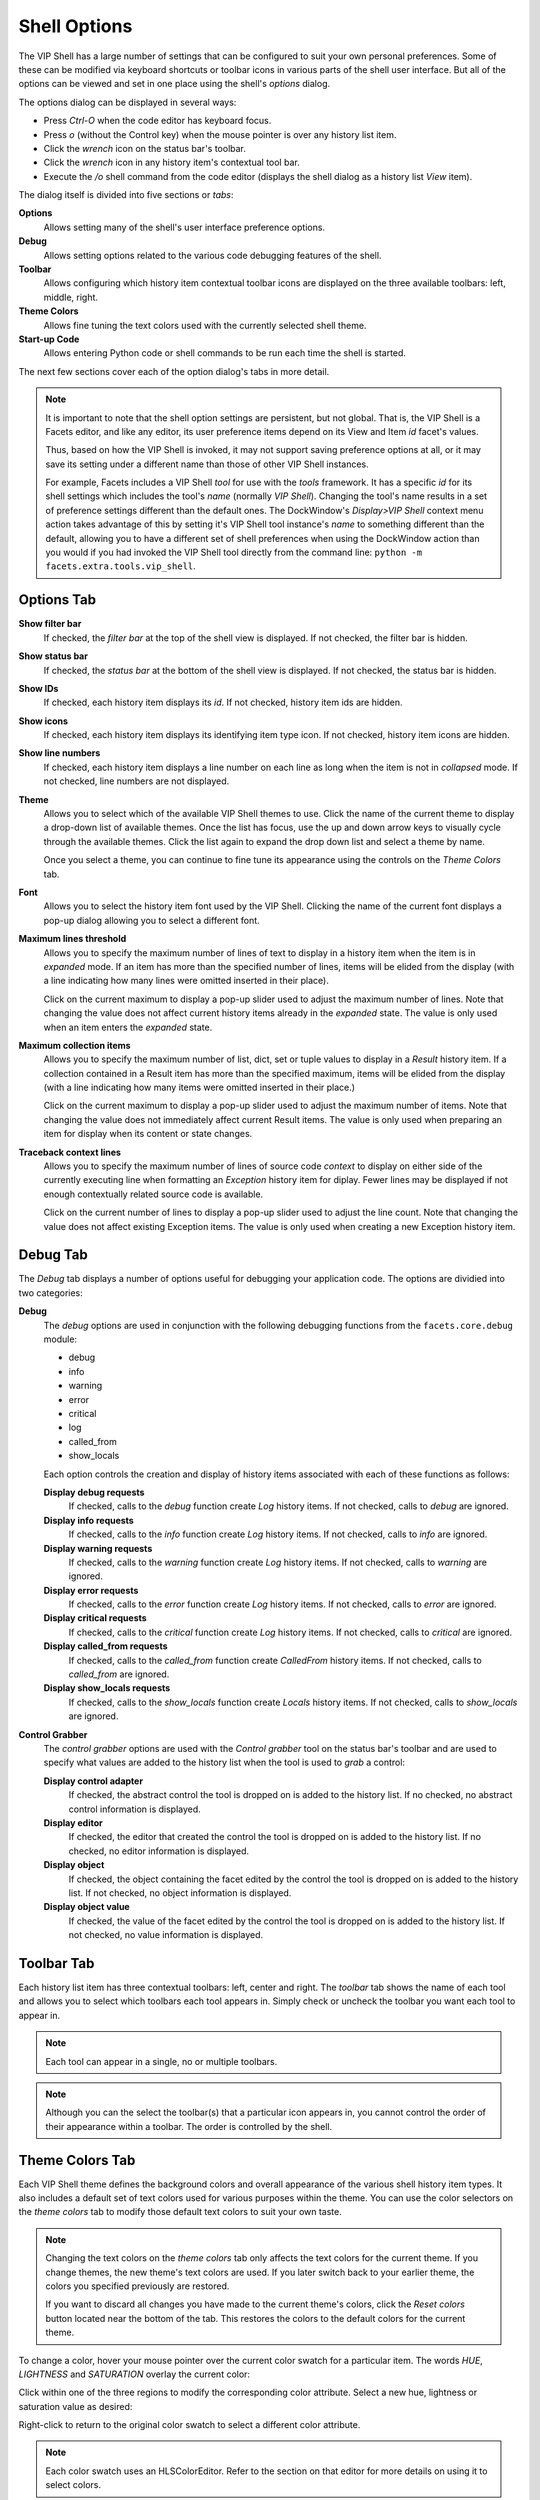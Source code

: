 .. _vip_shell_options:

Shell Options
=============

The VIP Shell has a large number of settings that can be configured to suit your
own personal preferences. Some of these can be modified via keyboard shortcuts
or toolbar icons in various parts of the shell user interface. But all of the
options can be viewed and set in one place using the shell's *options* dialog.

The options dialog can be displayed in several ways:

* Press *Ctrl-O* when the code editor has keyboard focus.
* Press *o* (without the Control key) when the mouse pointer is over any history
  list item.
* Click the *wrench* icon on the status bar's toolbar.
* Click the *wrench* icon in any history item's contextual tool bar.
* Execute the */o* shell command from the code editor (displays the shell
  dialog as a history list *View* item).

The dialog itself is divided into five sections or *tabs*:

**Options**
    Allows setting many of the shell's user interface preference options.

**Debug**
    Allows setting options related to the various code debugging features of the
    shell.

**Toolbar**
    Allows configuring which history item contextual toolbar icons are displayed
    on the three available toolbars: left, middle, right.

**Theme Colors**
    Allows fine tuning the text colors used with the currently selected shell
    theme.

**Start-up Code**
    Allows entering Python code or shell commands to be run each time the shell
    is started.

The next few sections cover each of the option dialog's tabs in more detail.

.. note::

   It is important to note that the shell option settings are persistent, but
   not global. That is, the VIP Shell is a Facets editor, and like any editor,
   its user preference items depend on its View and Item *id* facet's values.

   Thus, based on how the VIP Shell is invoked, it may not support saving
   preference options at all, or it may save its setting under a different name
   than those of other VIP Shell instances.

   For example, Facets includes a VIP Shell *tool* for use with the *tools*
   framework. It has a specific *id* for its shell settings which includes the
   tool's *name* (normally *VIP Shell*). Changing the tool's name results in a
   set of preference settings different than the default ones. The DockWindow's
   *Display>VIP Shell* context menu action takes advantage of this by setting
   it's VIP Shell tool instance's *name* to something different than the
   default, allowing you to have a different set of shell preferences when using
   the DockWindow action than you would if you had invoked the VIP Shell tool
   directly from the command line: ``python -m facets.extra.tools.vip_shell``.

Options Tab
-----------

.. image:: images/vip_options_options.jpg

**Show filter bar**
    If checked, the *filter bar* at the top of the shell view is displayed. If
    not checked, the filter bar is hidden.

**Show status bar**
    If checked, the *status bar* at the bottom of the shell view is displayed.
    If not checked, the status bar is hidden.

**Show IDs**
    If checked, each history item displays its *id*. If not checked, history
    item ids are hidden.

**Show icons**
    If checked, each history item displays its identifying item type icon. If
    not checked, history item icons are hidden.

**Show line numbers**
    If checked, each history item displays a line number on each line as long
    when the item is not in *collapsed* mode. If not checked, line numbers are
    not displayed.

**Theme**
    Allows you to select which of the available VIP Shell themes to use. Click
    the name of the current theme to display a drop-down list of available
    themes. Once the list has focus, use the up and down arrow keys to visually
    cycle through the available themes. Click the list again to expand the drop
    down list and select a theme by name.

    Once you select a theme, you can continue to fine tune its appearance using
    the controls on the *Theme Colors* tab.

**Font**
    Allows you to select the history item font used by the VIP Shell. Clicking
    the name of the current font displays a pop-up dialog allowing you to select
    a different font.

**Maximum lines threshold**
    Allows you to specify the maximum number of lines of text to display in a
    history item when the item is in *expanded* mode. If an item has more than
    the specified number of lines, items will be elided from the display (with
    a line indicating how many lines were omitted inserted in their place).

    Click on the current maximum to display a pop-up slider used to adjust the
    maximum number of lines. Note that changing the value does not affect
    current history items already in the *expanded* state. The value is only
    used when an item enters the *expanded* state.

**Maximum collection items**
    Allows you to specify the maximum number of list, dict, set or tuple values
    to display in a *Result* history item. If a collection contained in a
    Result item has more than the specified maximum, items will be elided from
    the display (with a line indicating how many items were omitted inserted
    in their place.)

    Click on the current maximum to display a pop-up slider used to adjust the
    maximum number of items. Note that changing the value does not immediately
    affect current Result items. The value is only used when preparing an item
    for display when its content or state changes.

**Traceback context lines**
    Allows you to specify the maximum number of lines of source code *context*
    to display on either side of the currently executing line when formatting an
    *Exception* history item for diplay. Fewer lines may be displayed if not
    enough contextually related source code is available.

    Click on the current number of lines to display a pop-up slider used to
    adjust the line count. Note that changing the value does not affect existing
    Exception items. The value is only used when creating a new Exception
    history item.

Debug Tab
---------

.. image:: images/vip_options_debug.jpg

The *Debug* tab displays a number of options useful for debugging your
application code. The options are dividied into two categories:

**Debug**
    The *debug* options are used in conjunction with the following debugging
    functions from the ``facets.core.debug`` module:

    * debug
    * info
    * warning
    * error
    * critical
    * log
    * called_from
    * show_locals

    Each option controls the creation and display of history items associated
    with each of these functions as follows:

    **Display debug requests**
        If checked, calls to the *debug* function create *Log* history items. If
        not checked, calls to *debug* are ignored.

    **Display info requests**
        If checked, calls to the *info* function create *Log* history items. If
        not checked, calls to *info* are ignored.

    **Display warning requests**
        If checked, calls to the *warning* function create *Log* history items.
        If not checked, calls to *warning* are ignored.

    **Display error requests**
        If checked, calls to the *error* function create *Log* history items. If
        not checked, calls to *error* are ignored.

    **Display critical requests**
        If checked, calls to the *critical* function create *Log* history items.
        If not checked, calls to *critical* are ignored.

    **Display called_from requests**
        If checked, calls to the *called_from* function create *CalledFrom*
        history items. If not checked, calls to *called_from* are ignored.

    **Display show_locals requests**
        If checked, calls to the *show_locals* function create *Locals* history items. If not checked, calls to *show_locals* are ignored.

**Control Grabber**
    The *control grabber* options are used with the *Control grabber* tool on
    the status bar's toolbar and are used to specify what values are added to
    the history list when the tool is used to *grab* a control:

    **Display control adapter**
        If checked, the abstract control the tool is dropped on is added to the
        history list. If no checked, no abstract control information is
        displayed.

    **Display editor**
        If checked, the editor that created the control the tool is dropped on
        is added to the history list. If no checked, no editor information is
        displayed.

    **Display object**
        If checked, the object containing the facet edited by the control the
        tool is dropped on is added to the  history list. If not checked, no
        object information is displayed.

    **Display object value**
        If checked, the value of the facet edited by the control the tool is
        dropped on is added to the history list. If not checked, no value
        information is displayed.

Toolbar Tab
-----------

.. image:: images/vip_options_toolbar.jpg

Each history list item has three contextual toolbars: left, center and right.
The *toolbar* tab shows the name of each tool and allows you to select which
toolbars each tool appears in. Simply check or uncheck the toolbar you want each
tool to appear in.

.. note:: Each tool can appear in a single, no or multiple toolbars.

.. note::

   Although you can the select the toolbar(s) that a particular icon appears in,
   you cannot control the order of their appearance within a toolbar. The order
   is controlled by the shell.

Theme Colors Tab
----------------

.. image:: images/vip_options_theme.jpg

Each VIP Shell theme defines the background colors and overall appearance of the
various shell history item types. It also includes a default set of text colors
used for various purposes within the theme. You can use the color selectors on
the *theme colors* tab to modify those default text colors to suit your own
taste.

.. note::

   Changing the text colors on the *theme colors* tab only affects the text
   colors for the current theme. If you change themes, the new theme's text
   colors are used. If you later switch back to your earlier theme, the colors
   you specified previously are restored.

   If you want to discard all changes you have made to the current theme's
   colors, click the *Reset colors* button located near the bottom of the tab.
   This restores the colors to the default colors for the current theme.

To change a color, hover your mouse pointer over the current color swatch for a
particular item. The words *HUE*, *LIGHTNESS* and *SATURATION* overlay the
current color:

.. image:: images/vip_options_hls1.jpg

Click within one of the three regions to modify the corresponding color
attribute. Select a new hue, lightness or saturation value as desired:

.. image:: images/vip_options_hls2.jpg
.. image:: images/vip_options_hls3.jpg
.. image:: images/vip_options_hls4.jpg

Right-click to return to the original color swatch to select a different color
attribute.

.. note::

   Each color swatch uses an HLSColorEditor. Refer to the section on that editor
   for more details on using it to select colors.

The purpose of each theme color is as follows:

**Output item (stdout)**
    Text color for *Output* history items.

**Error item (stderr)**
    Text color for *Error* history items.

**Result item**
    Base text color for *Result* history items.

**Shell command item**
    Base text color for *Command* history items.

**Exception item**
    Base text color for *Exception* history items.

**Directory item**
    Base text color for *Directory* history items.

**File item**
    Base text color for *File* history items.

**Python file item**
    Base text color for *Python source file* history items.

**Line numbers**
    Text color for history item line numbers.

**Item Id**
    Text color for history item ids.

**Omitted data**
    Text color used for history item lines indicating the number of lines or
    items omitted.

**Emphasized**
    Text color of *emphasized* text within a history item.

**Example**
    Text color of *example* text within a history item.

**Error**
    Text color of *error* text within a history item.

**Python normal**
    Text color for normal Python tokens in a block of Python source code
    contained within a history item.

**Python literal**
    Text color for a literal string in a block of Python source code contained
    within a history item.

**Python number**
    Text color for a literal number in a block of Python source code contained
    within a history item.

**Python keyword**
    Text color for a Python keyword in a block of Python source code contained
    within a history item.

**Python comment**
    Text color for a comment in a block of Python source code contained within a
    history item.

**Python special**
    Text color for a special symbol or token in a block of Python source code
    contained within a history item.

Start-up Code Tab
-----------------

.. image:: images/vip_options_code.jpg

Enter any Python code or shell commands you want executed before each VIP Shell
session begins. For example, you can use this to import frequently used modules
or packages.

.. note::

   Any code or commands entered here are not executed until the next time the
   shell is started.
